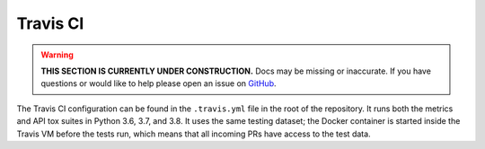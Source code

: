 Travis CI
==========================

.. warning::

    **THIS SECTION IS CURRENTLY UNDER CONSTRUCTION.**
    Docs may be missing or inaccurate.
    If you have questions or would like to help please open an issue on GitHub_.

.. _GitHub: https://github.com/chaoss/augur/issues

The Travis CI configuration can be found in the ``.travis.yml`` file in the root of the repository. It runs both the metrics and API tox suites in Python 3.6, 3.7, and 3.8. It uses the same testing dataset; the Docker container is started inside the Travis VM before the tests run, which means that all incoming PRs have access to the test data.